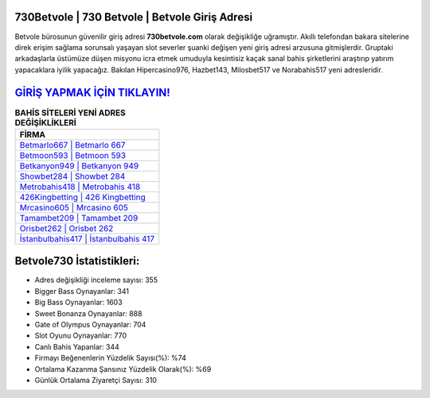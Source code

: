 ﻿730Betvole | 730 Betvole | Betvole Giriş Adresi
===================================

.. image:: images/betvole-giris.jpg
   :width: 600
   
Betvole bürosunun güvenilir giriş adresi **730betvole.com** olarak değişikliğe uğramıştır. Akıllı telefondan bakara sitelerine direk erişim sağlama sorunsalı yaşayan slot severler şuanki değişen yeni giriş adresi arzusuna gitmişlerdir. Gruptaki arkadaşlarla üstümüze düşen misyonu icra etmek umuduyla kesintisiz kaçak sanal bahis şirketlerini araştırıp yatırım yapacaklara iyilik yapacağız. Bakılan Hipercasino976, Hazbet143, Milosbet517 ve Norabahis517 yeni adresleridir.

`GİRİŞ YAPMAK İÇİN TIKLAYIN! <https://cutt.ly/QwVVg2Vk>`_
==============

.. list-table:: **BAHİS SİTELERİ YENİ ADRES DEĞİŞİKLİKLERİ**
   :widths: 100
   :header-rows: 1

   * - FİRMA
   * - `Betmarlo667 | Betmarlo 667 <betmarlo667-betmarlo-667-betmarlo-giris-adresi.html>`_
   * - `Betmoon593 | Betmoon 593 <betmoon593-betmoon-593-betmoon-giris-adresi.html>`_
   * - `Betkanyon949 | Betkanyon 949 <betkanyon949-betkanyon-949-betkanyon-giris-adresi.html>`_	 
   * - `Showbet284 | Showbet 284 <showbet284-showbet-284-showbet-giris-adresi.html>`_	 
   * - `Metrobahis418 | Metrobahis 418 <metrobahis418-metrobahis-418-metrobahis-giris-adresi.html>`_ 
   * - `426Kingbetting | 426 Kingbetting <426kingbetting-426-kingbetting-kingbetting-giris-adresi.html>`_
   * - `Mrcasino605 | Mrcasino 605 <mrcasino605-mrcasino-605-mrcasino-giris-adresi.html>`_	 
   * - `Tamambet209 | Tamambet 209 <tamambet209-tamambet-209-tamambet-giris-adresi.html>`_
   * - `Orisbet262 | Orisbet 262 <orisbet262-orisbet-262-orisbet-giris-adresi.html>`_
   * - `İstanbulbahis417 | İstanbulbahis 417 <istanbulbahis417-istanbulbahis-417-istanbulbahis-giris-adresi.html>`_
	 
Betvole730 İstatistikleri:
===================================	 
* Adres değişikliği inceleme sayısı: 355
* Bigger Bass Oynayanlar: 341
* Big Bass Oynayanlar: 1603
* Sweet Bonanza Oynayanlar: 888
* Gate of Olympus Oynayanlar: 704
* Slot Oyunu Oynayanlar: 770
* Canlı Bahis Yapanlar: 344
* Firmayı Beğenenlerin Yüzdelik Sayısı(%): %74
* Ortalama Kazanma Şansınız Yüzdelik Olarak(%): %69
* Günlük Ortalama Ziyaretçi Sayısı: 310
